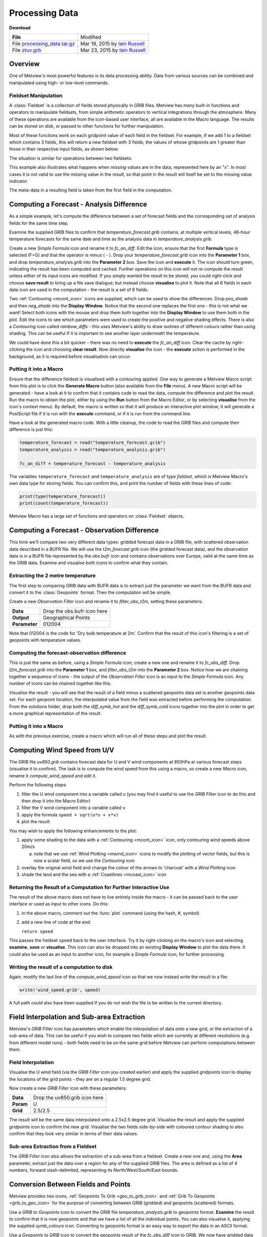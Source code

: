 .. _processing_data:

Processing Data
###############

**Download**

.. list-table::

  * - **File**
    - Modified

  * - File `processing_data.tar.gz <https://sites.ecmwf.int/repository/metview/test-data/tutorial/data_and_vis/processing_data.tar.gz>`_ 
    - Mar 19, 2015 by `Iain Russell <https://confluence.ecmwf.int/display/~cgi>`_

  * - File `ztuv.grb <https://sites.ecmwf.int/repository/metview/test-data/tutorial/data_and_vis/ztuv.grb>`_
    - Mar 23, 2015 by `Iain Russell <https://confluence.ecmwf.int/display/~cgi>`_

Overview
********

One of Metview's most powerful features is its data processing ability. Data from various sources can be combined and manipulated using high- or low-level commands.

Fieldset Manipulation
=====================

A :class:`Fieldset` is a collection of fields stored physically in GRIB files. Metview has many built-in functions and operators to manipulate fieldsets, from simple arithmetic operators to vertical integrations through the atmosphere. Many of these operations are available from the icon-based user interface, all are available in the Macro language. The results can be stored on disk, or passed to other functions for further manipulation.

Most of these functions work on each gridpoint value of each field in the fieldset. For example, if we add 1 to a fieldset which contains 3 fields, this will return a new fieldset with 3 fields, the values of whose gridpoints are 1 greater than those in their respective input fields, as shown below:

.. image:: /_static/processing_data/fieldset_illustr_1.png

The situation is similar for operations between two fieldsets:

.. image:: /_static/processing_data/fieldset_illustr_2.png

This example also illustrates what happens when *missing values* are in the data, represented here by an "x". 
In most cases it is not valid to use the missing value in the result, so that point in the result will itself be set to the missing value indicator.

The meta-data in a resulting field is taken from the first field in the computation.

Computing a Forecast - Analysis Difference
******************************************

.. image:: /_static/processing_data/fc-an-diff-plot.png

As a simple example, let's compute the difference between a set of forecast fields and the corresponding set of analysis fields for the same time step.

Examine the supplied GRIB files to confirm that *temperature_forecast.grib* contains, at multiple vertical levels, 48-hour temperature forecasts for the same date and time as the analysis data in *temperature_analysis.grib*.

Create a new *Simple Formula* icon and rename it to *fc_an_diff*. 
Edit the icon, ensure that the first **Formula** type is selected (F+G) and that the operator is minus ( - ). 
Drop your *temperature_forecast.grib* icon into the **Parameter 1** box, and drop *temperature_analysis.grib* into the **Parameter 2** box. 
Save the icon and **execute** it. 
The icon should turn green, indicating the result has been computed and cached. 
Further operations on this icon will not re-compute the result unless either of its input icons are modified. 
If you simply wanted the result to be stored, you could right-click and choose **save result** to bring up a file save dialogue; but instead choose **visualise** to plot it. 
Note that all 6 fields in each data icon are used in the computation - the result is a set of 6 fields.

Two :ref:`Contouring <mcont_icon>` icons are supplied, which can be used to show the differences. 
Drop *pos_shade* and then *neg_shade* into the **Display Window**. 
Notice that the second one replaces the first one - this is not what we want! 
Select both icons with the mouse and drop them both together into the **Display Window** to use them both in the plot. 
Edit the icons to see which parameters were used to create the positive and negative shading effects. 
There is also a *Contouring* icon called *rainbow_diffs* - this uses Metview's ability to draw isolines of different colours rather than using shading. 
This can be useful if it is important to see another layer underneath the temperature.

We could have done this a bit quicker - there was no need to **execute** the *fc_an_diff* icon. 
Clear the cache by right-clicking the icon and choosing **clear result**. 
Now directly **visualise** the icon - the **execute** action is performed in the background, as it is required before visualisation can occur.

Putting it into a Macro
=======================

Ensure that the difference fieldset is visualised with a contouring applied. 
One way to generate a Metview Macro script from this plot is to click the **Generate Macro** button (also available from the **File** menu). 
A new Macro script will be generated - have a look at it to confirm that it contains code to read the data, compute the difference and plot the result. 
Run the macro to obtain the plot, either by using the **Run** button from the Macro Editor, or by selecting **visualise** from the icon's context menu). 
By default, the macro is written so that it will produce an interactive plot window; it will generate a PostScript file if it is run with the **execute** command, or if it is run from the command line.

Have a look at the generated macro code. With a little cleanup, the code to read the GRIB files and compute their difference is just this:

.. code-block:: python

  temperature_forecast = read("temperature_forecast.grib")
  temperature_analysis = read("temperature_analysis.grib")
 
  fc_an_diff = temperature_forecast - temperature_analysis

The variables ``temperature_forecast`` and ``temperature_analysis`` are of type *fieldset*, which is Metview Macro's own data type for storing fields. You can confirm this, and print the number of fields with these lines of code:

.. code-block:: python

  print(type(temperature_forecast))
  print(count(temperature_forecast))

Metview Macro has a large set of functions and operators on :class:`Fieldset` objects.

Computing a Forecast - Observation Difference
*********************************************

.. image:: /_static/processing_data/fc-obs-diff-plot.png

This time we'll compare two very different data types: gridded forecast data in a GRIB file, with scattered observation data described in a BUFR file. 
We will use the *t2m_forecast.grib* icon (the gridded forecast data), and the observation data is in a BUFR file represented by the *obs.bufr* icon and contains observations over Europe, valid at the same time as the GRIB data. Examine and visualise both icons to confirm what they contain.

Extracting the 2 metre temperature
==================================

The first step to comparing GRIB data with BUFR data is to extract just the parameter we want from the BUFR data and convert it to the :class:`Geopoints` format. 
Then the computation will be simple.

Create a new *Observation Filter* icon and rename it to *filter_obs_t2m*, setting these parameters:

.. list-table::

  * - **Data**
    - Drop the obs.bufr icon here

  * - **Output**
    - Geographical Points

  * - **Parameter**
    - 012004

Note that 012004 is the code for 'Dry bulb temperature at 2m'. 
Confirm that the result of this icon's filtering is a set of geopoints with temperature values.

Computing the forecast-observation difference
=============================================

This is just the same as before, using a *Simple Formula* icon; create a new one and rename it to *fc_obs_diff*. 
Drop *t2m_forecast.grib* into the **Parameter 1** box, and *filter_obs_t2m* into the **Parameter 2** box. 
Notice how we are chaining together a sequence of icons - the output of the *Observation Filter* icon is an input to the *Simple Formula* icon. 
Any number of icons can be chained together like this.

Visualise the result - you will see that the result of a field minus a scattered geopoints data set is another geopoints data set. For each geopoint location, the interpolated value from the field was extracted before performing the computation. 
From the solutions folder, drop both the *diff_symb_hot* and the *diff_symb_cold* icons together into the plot in order to get a more graphical representation of the result.

Putting it into a Macro
=======================

As with the previous exercise, create a macro which will run all of these steps and plot the result.

Computing Wind Speed from U/V
*****************************

.. image:: /_static/processing_data/computed-wind-speed-plot.png

The GRIB file *uv850.grib* contains forecast data for U and V wind components at 850hPa at various forecast steps (visualise it to confirm). 
The task is to compute the wind speed from this using a macro, so create a new *Macro* icon, rename it *compute_wind_speed* and edit it.

Perform the following steps:

1. filter the U wind component into a variable called ``u`` (you may find it useful to use the *GRIB Filter* icon to do this and then drop it into the Macro Editor)

2. filter the V wind component into a variable called ``v``

3. apply the formula ``speed = sqrt(u*u + v*v)``

4. plot the result

You may wish to apply the following enhancements to the plot:

1. apply some shading to the data with a :ref:`Contouring <mcont_icon>` icon, only contouring wind speeds above 20m/s

   a. note that we use :ref:`Wind Plotting <mwind_icon>` icons to modify the plotting of vector fields, but this is now a scalar field, so we use the *Contouring* icon

2. overlay the original wind field and change the colour of the arrows to 'charcoal' with a *Wind Plotting* icon

3. shade the land and the sea with a :ref:`Coastlines <mcoast_icon>`  icon

Returning the Result of a Computation for Further Interactive Use
=================================================================

The result of the above macro does not have to live entirely inside the macro - it can be passed back to the user interface or used as input to other icons. 
Do this:

1. in the above macro, comment out the :func:`plot` command (using the hash, #, symbol)

2. add a new line of code at the end:
   
   ``return speed``

This passes the fieldset ``speed`` back to the user interface. 
Try it by right-clicking on the macro's icon and selecting **examine**, **save** or **visualise**. 
This icon can also be dropped into an existing **Display Window** to plot the data there. 
It could also be used as an input to another icon, for example a *Simple Formula* icon, for further processing.

Writing the result of a computation to disk
===========================================

Again, modify the last line of the *compute_wind_speed* icon so that we now instead write the result to a file:

.. code-block:: python

  write('wind_speed.grib', speed)

A full path could also have been supplied if you do not wish the file to be written to the current directory.

Field Interpolation and Sub-area Extraction
*******************************************

Metview's *GRIB Filter* icon has parameters which enable the interpolation of data onto a new grid, or the extraction of a sub-area of data. 
This can be useful if you wish to compare two fields which are currently at different resolutions (e.g. from different model runs) - both fields need to be on the same grid before Metview can perform computations between them.

Field Interpolation
===================

.. image:: /_static/processing_data/interpolated-grids.png

Visualise the U wind field (via the *GRIB Filter* icon you created earlier) and apply the supplied *gridpoints* icon to display the locations of the grid points - they are on a regular 1.5 degree grid.

Now create a new *GRIB Filter* icon with these parameters:

.. list-table::

  * - **Data**
    - Drop the uv850.grib icon here

  * - **Param**
    - U

  * - **Grid**
    - 2.5/2.5

The result will be the same data interpolated onto a 2.5x2.5 degree grid. 
Visualise the result and apply the supplied *gridpoints* icon to confirm the new grid. 
Visualise the two fields side-by-side with coloured contour shading to also confirm that they look very similar in terms of their data values.

Sub-area Extraction from a Fieldset
===================================

.. image:: /_static/processing_data/wind-subarea.png

The *GRIB Filter* icon also allows the extraction of a sub-area from a fieldset. 
Create a new one and, using the **Area** parameter, extract just the data over a region for any of the supplied GRIB files. 
The area is defined as a list of 4 numbers, forward slash-delimited, representing its North/West/South/East bounds.

Conversion Between Fields and Points
************************************

.. image:: /_static/processing_data/grib-to-geopoints.png

Metview provides two icons, :ref:`Geopoints To Grib <geo_to_grib_icon>` and :ref:`Grib To Geopoints <grib_to_geo_icon>` for the purpose of converting between GRIB (gridded) and geopoints (scattered) formats.

Use a *GRIB to Geopoints* icon to convert the GRIB file *temperature_analysis.grib* to geopoints format. 
**Examine** the result to confirm that it is now geopoints and that we have a list of all the individual points. You can also visualise it, applying the supplied *symb_colours* icon. 
Converting to geopoints format is an easy way to export the data in an ASCII format.

Use a *Geopoints to GRIB* icon to convert the geopoints result of the *fc_obs_diff* icon to GRIB. 
We now have gridded data derived from scattered points. 
This icon contains some parameters to help define the output grid and the interpolation process used in the conversion; it is also possible to supply a template GRIB file which will be used to define the output grid.

Extra Tasks
***********

Computing statistics fields
===========================
Your forecast-analysis difference macro works on fieldsets containing 6 fields (6 different vertical levels in the atmosphere), so the result also contains 6 fields. Instead of plotting all 6 fields, compute fields which represent the minimum, maximum and means of these fields. 
For example, if we have 6 fields in fieldset variable ``fs``, then the following code computes a single field, the values of which are the minimums across all 6 input fields:

.. code-block:: python

  min_field = min(fs)

Plot the results and cross-reference with the original result of 6 fields to confirm that you understand what has been computed.

Extract field values at a set of locations
==========================================

Extract the temperature values from the *t2m_forecast.grib* file at all the locations in the geopoints data returned by the *filter_obs_t2m icon*. 
Hint:

* the Macro function :func:`interpolate` returns a new geopoints variable whose locations are from its input geopoints and whose values are interpolated from the input field

Extracting point values
=======================

There are many ways to extract the value of a field at a given point or set of points. 
Try this one - call :func:`nearest_gridpoint_info` with the latitude and longitude of a geographical location and print the result to see which data gridpoint is closest to it.

Automatic conversion between grids
==================================
Write some macro code which automatically converts *t2m_forecast.grib* to use the same grid as the first field in *uv850.grib*. 
Hints:

* read both files
* use the :func:`grib_get_double` function twice to extract the grid resolution from the first field in ``uv850 (uv850[1])``
  
  * use the Grib Examiner to find which GRIB_API keys define these parameters

* use the :func:`read` command to set the grid on the temperature field

